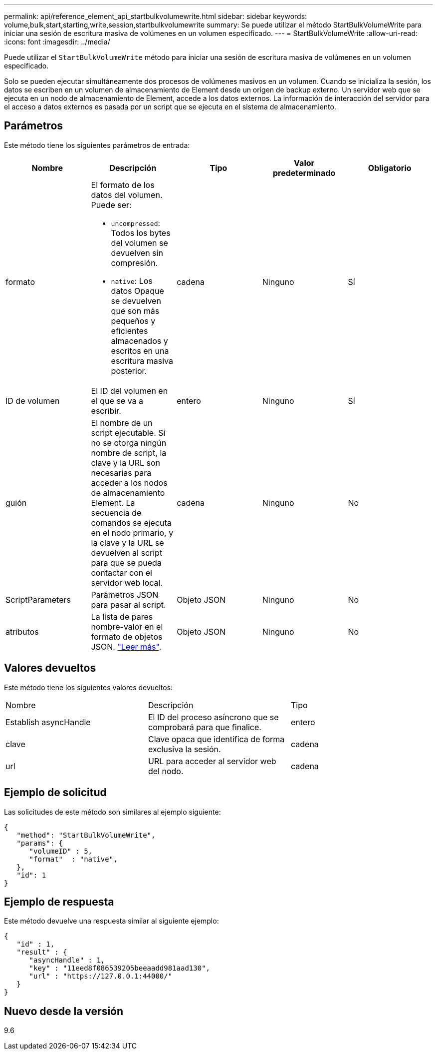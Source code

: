 ---
permalink: api/reference_element_api_startbulkvolumewrite.html 
sidebar: sidebar 
keywords: volume,bulk,start,starting,write,session,startbulkvolumewrite 
summary: Se puede utilizar el método StartBulkVolumeWrite para iniciar una sesión de escritura masiva de volúmenes en un volumen especificado. 
---
= StartBulkVolumeWrite
:allow-uri-read: 
:icons: font
:imagesdir: ../media/


[role="lead"]
Puede utilizar el `StartBulkVolumeWrite` método para iniciar una sesión de escritura masiva de volúmenes en un volumen especificado.

Solo se pueden ejecutar simultáneamente dos procesos de volúmenes masivos en un volumen. Cuando se inicializa la sesión, los datos se escriben en un volumen de almacenamiento de Element desde un origen de backup externo. Un servidor web que se ejecuta en un nodo de almacenamiento de Element, accede a los datos externos. La información de interacción del servidor para el acceso a datos externos es pasada por un script que se ejecuta en el sistema de almacenamiento.



== Parámetros

Este método tiene los siguientes parámetros de entrada:

|===
| Nombre | Descripción | Tipo | Valor predeterminado | Obligatorio 


 a| 
formato
 a| 
El formato de los datos del volumen. Puede ser:

* `uncompressed`: Todos los bytes del volumen se devuelven sin compresión.
* `native`: Los datos Opaque se devuelven que son más pequeños y eficientes almacenados y escritos en una escritura masiva posterior.

 a| 
cadena
 a| 
Ninguno
 a| 
Sí



 a| 
ID de volumen
 a| 
El ID del volumen en el que se va a escribir.
 a| 
entero
 a| 
Ninguno
 a| 
Sí



 a| 
guión
 a| 
El nombre de un script ejecutable. Si no se otorga ningún nombre de script, la clave y la URL son necesarias para acceder a los nodos de almacenamiento Element. La secuencia de comandos se ejecuta en el nodo primario, y la clave y la URL se devuelven al script para que se pueda contactar con el servidor web local.
 a| 
cadena
 a| 
Ninguno
 a| 
No



 a| 
ScriptParameters
 a| 
Parámetros JSON para pasar al script.
 a| 
Objeto JSON
 a| 
Ninguno
 a| 
No



 a| 
atributos
 a| 
La lista de pares nombre-valor en el formato de objetos JSON. link:reference_element_api_attributes.html["Leer más"].
 a| 
Objeto JSON
 a| 
Ninguno
 a| 
No

|===


== Valores devueltos

Este método tiene los siguientes valores devueltos:

|===


| Nombre | Descripción | Tipo 


 a| 
Establish asyncHandle
 a| 
El ID del proceso asíncrono que se comprobará para que finalice.
 a| 
entero



 a| 
clave
 a| 
Clave opaca que identifica de forma exclusiva la sesión.
 a| 
cadena



 a| 
url
 a| 
URL para acceder al servidor web del nodo.
 a| 
cadena

|===


== Ejemplo de solicitud

Las solicitudes de este método son similares al ejemplo siguiente:

[listing]
----
{
   "method": "StartBulkVolumeWrite",
   "params": {
      "volumeID" : 5,
      "format"  : "native",
   },
   "id": 1
}
----


== Ejemplo de respuesta

Este método devuelve una respuesta similar al siguiente ejemplo:

[listing]
----
{
   "id" : 1,
   "result" : {
      "asyncHandle" : 1,
      "key" : "11eed8f086539205beeaadd981aad130",
      "url" : "https://127.0.0.1:44000/"
   }
}
----


== Nuevo desde la versión

9.6
